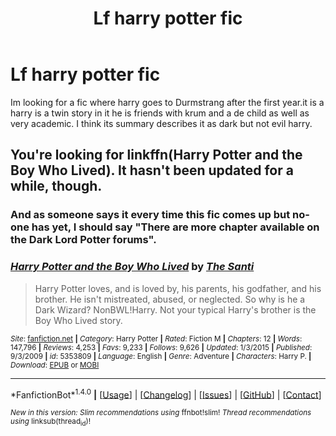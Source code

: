 #+TITLE: Lf harry potter fic

* Lf harry potter fic
:PROPERTIES:
:Author: adam1069
:Score: 3
:DateUnix: 1480311627.0
:DateShort: 2016-Nov-28
:FlairText: Request
:END:
Im looking for a fic where harry goes to Durmstrang after the first year.it is a harry is a twin story in it he is friends with krum and a de child as well as very academic. I think its summary describes it as dark but not evil harry.


** You're looking for linkffn(Harry Potter and the Boy Who Lived). It hasn't been updated for a while, though.
:PROPERTIES:
:Author: Ihateseatbelts
:Score: 3
:DateUnix: 1480312146.0
:DateShort: 2016-Nov-28
:END:

*** And as someone says it every time this fic comes up but no-one has yet, I should say "There are more chapter available on the Dark Lord Potter forums".
:PROPERTIES:
:Author: Ch1pp
:Score: 3
:DateUnix: 1480364172.0
:DateShort: 2016-Nov-28
:END:


*** [[http://www.fanfiction.net/s/5353809/1/][*/Harry Potter and the Boy Who Lived/*]] by [[https://www.fanfiction.net/u/1239654/The-Santi][/The Santi/]]

#+begin_quote
  Harry Potter loves, and is loved by, his parents, his godfather, and his brother. He isn't mistreated, abused, or neglected. So why is he a Dark Wizard? NonBWL!Harry. Not your typical Harry's brother is the Boy Who Lived story.
#+end_quote

^{/Site/: [[http://www.fanfiction.net/][fanfiction.net]] *|* /Category/: Harry Potter *|* /Rated/: Fiction M *|* /Chapters/: 12 *|* /Words/: 147,796 *|* /Reviews/: 4,253 *|* /Favs/: 9,233 *|* /Follows/: 9,626 *|* /Updated/: 1/3/2015 *|* /Published/: 9/3/2009 *|* /id/: 5353809 *|* /Language/: English *|* /Genre/: Adventure *|* /Characters/: Harry P. *|* /Download/: [[http://www.ff2ebook.com/old/ffn-bot/index.php?id=5353809&source=ff&filetype=epub][EPUB]] or [[http://www.ff2ebook.com/old/ffn-bot/index.php?id=5353809&source=ff&filetype=mobi][MOBI]]}

--------------

*FanfictionBot*^{1.4.0} *|* [[[https://github.com/tusing/reddit-ffn-bot/wiki/Usage][Usage]]] | [[[https://github.com/tusing/reddit-ffn-bot/wiki/Changelog][Changelog]]] | [[[https://github.com/tusing/reddit-ffn-bot/issues/][Issues]]] | [[[https://github.com/tusing/reddit-ffn-bot/][GitHub]]] | [[[https://www.reddit.com/message/compose?to=tusing][Contact]]]

^{/New in this version: Slim recommendations using/ ffnbot!slim! /Thread recommendations using/ linksub(thread_id)!}
:PROPERTIES:
:Author: FanfictionBot
:Score: 1
:DateUnix: 1480312159.0
:DateShort: 2016-Nov-28
:END:
